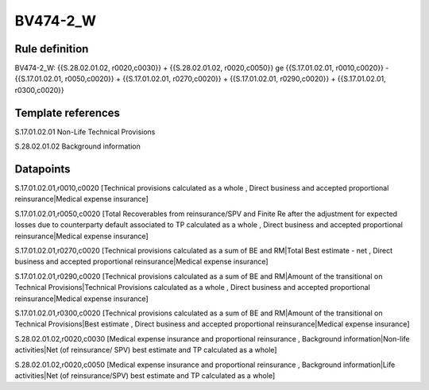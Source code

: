 =========
BV474-2_W
=========

Rule definition
---------------

BV474-2_W: {{S.28.02.01.02, r0020,c0030}} + {{S.28.02.01.02, r0020,c0050}} ge {{S.17.01.02.01, r0010,c0020}} - {{S.17.01.02.01, r0050,c0020}} + {{S.17.01.02.01, r0270,c0020}} + {{S.17.01.02.01, r0290,c0020}} + {{S.17.01.02.01, r0300,c0020}}


Template references
-------------------

S.17.01.02.01 Non-Life Technical Provisions

S.28.02.01.02 Background information


Datapoints
----------

S.17.01.02.01,r0010,c0020 [Technical provisions calculated as a whole , Direct business and accepted proportional reinsurance|Medical expense insurance]

S.17.01.02.01,r0050,c0020 [Total Recoverables from reinsurance/SPV and Finite Re after the adjustment for expected losses due to counterparty default associated to TP calculated as a whole , Direct business and accepted proportional reinsurance|Medical expense insurance]

S.17.01.02.01,r0270,c0020 [Technical provisions calculated as a sum of BE and RM|Total Best estimate - net , Direct business and accepted proportional reinsurance|Medical expense insurance]

S.17.01.02.01,r0290,c0020 [Technical provisions calculated as a sum of BE and RM|Amount of the transitional on Technical Provisions|Technical Provisions calculated as a whole , Direct business and accepted proportional reinsurance|Medical expense insurance]

S.17.01.02.01,r0300,c0020 [Technical provisions calculated as a sum of BE and RM|Amount of the transitional on Technical Provisions|Best estimate , Direct business and accepted proportional reinsurance|Medical expense insurance]

S.28.02.01.02,r0020,c0030 [Medical expense insurance and proportional reinsurance , Background information|Non-life activities|Net (of reinsurance/ SPV) best estimate and TP calculated as a whole]

S.28.02.01.02,r0020,c0050 [Medical expense insurance and proportional reinsurance , Background information|Life activities|Net (of reinsurance/SPV) best estimate and TP calculated as a whole]



